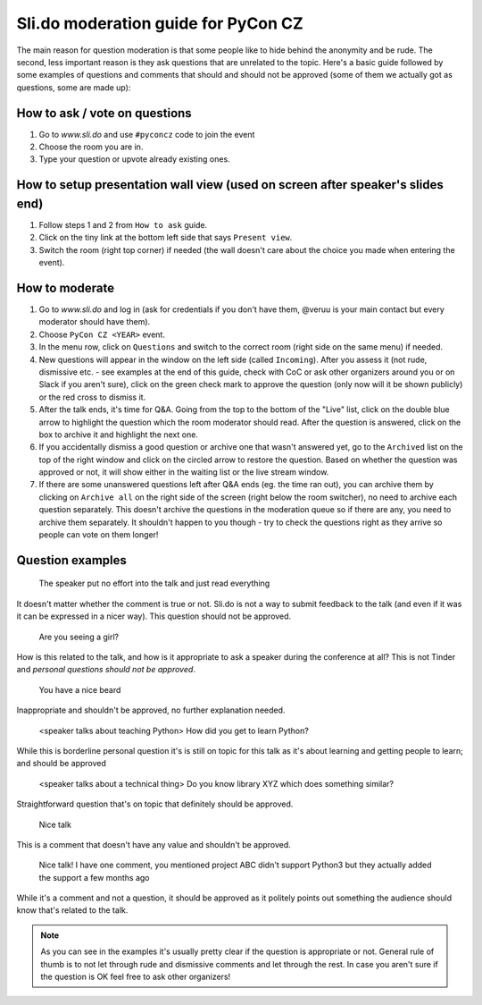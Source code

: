 Sli.do moderation guide for PyCon CZ
====================================


The main reason for question moderation is that some people like to hide behind
the anonymity and be rude. The second, less important reason is they ask
questions that are unrelated to the topic. Here's a basic guide followed by some
examples of questions and comments that should and should not be approved (some
of them we actually got as questions, some are made up):


How to ask / vote on questions
------------------------------

1) Go to `www.sli.do` and use ``#pyconcz`` code to join the event
2) Choose the room you are in.
3) Type your question or upvote already existing ones.


How to setup presentation wall view (used on screen after speaker's slides end)
-------------------------------------------------------------------------------

1) Follow steps 1 and 2 from ``How to ask`` guide.
2) Click on the tiny link at the bottom left side that says ``Present view``.
3) Switch the room (right top corner) if needed (the wall doesn't care about the
   choice you made when entering the event).


How to moderate
---------------

1) Go to `www.sli.do` and log in (ask for credentials if you don't have them,
   @veruu is your main contact but every moderator should have them).
2) Choose ``PyCon CZ <YEAR>`` event.
3) In the menu row, click on ``Questions`` and switch to the correct room (right
   side on the same menu) if needed.
4) New questions will appear in the window on the left side (called
   ``Incoming``). After you assess it (not rude, dismissive etc. - see examples
   at the end of this guide, check with CoC or ask other organizers around you
   or on Slack if you aren't sure), click on the green check mark to approve the
   question (only now will it be shown publicly) or the red cross to dismiss it.
5) After the talk ends, it's time for Q&A. Going from the top to the bottom of
   the "Live" list, click on the double blue arrow to highlight the question
   which the room moderator should read. After the question is answered, click
   on the box to archive it and highlight the next one.
6) If you accidentally dismiss a good question or archive one that wasn't
   answered yet, go to the ``Archived`` list on the top of the right window and
   click on the circled arrow to restore the question. Based on whether the
   question was approved or not, it will show either in the waiting list or the
   live stream window.
7) If there are some unanswered questions left after Q&A ends (eg. the time ran
   out), you can archive them by clicking on ``Archive all`` on the right side
   of the screen (right below the room switcher), no need to archive each
   question separately. This doesn't archive the questions in the moderation
   queue so if there are any, you need to archive them separately. It shouldn't
   happen to you though - try to check the questions right as they arrive so
   people can vote on them longer!


Question examples
-----------------

   The speaker put no effort into the talk and just read everything

It doesn't matter whether the comment is true or not. Sli.do is not a way to
submit feedback to the talk (and even if it was it can be expressed in a nicer
way). This question should not be approved.

   Are you seeing a girl?

How is this related to the talk, and how is it appropriate to ask a speaker
during the conference at all? This is not Tinder and *personal questions
should not be approved*.

   You have a nice beard

Inappropriate and shouldn't be approved, no further explanation needed.

   <speaker talks about teaching Python> How did you get to learn Python?

While this is borderline personal question it's is still on topic for this
talk as it's about learning and getting people to learn; and should be
approved

   <speaker talks about a technical thing> Do you know library XYZ which does
   something similar?

Straightforward question that's on topic that definitely should be approved.

   Nice talk

This is a comment that doesn't have any value and shouldn't be approved.

   Nice talk! I have one comment, you mentioned project ABC didn't support
   Python3 but they actually added the support a few months ago

While it's a comment and not a question, it should be approved as it politely
points out something the audience should know that's related to the talk.


.. note::

   As you can see in the examples it's usually pretty clear if the
   question is appropriate or not. General rule of thumb is to not let
   through rude and dismissive comments and let through the rest. In
   case you aren't sure if the question is OK feel free to ask other
   organizers!
